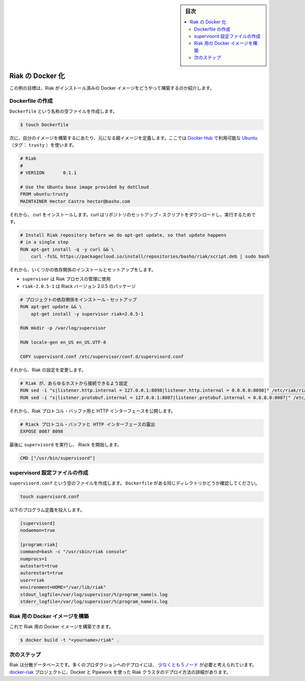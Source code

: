 .. -*- coding: utf-8 -*-
.. URL: https://docs.docker.com/engine/extend/examples/running_riak_service/
.. SOURCE: https://github.com/docker/docker/blob/master/docs/examples/running_riak_service.md
   doc version: 1.10
      https://github.com/docker/docker/commits/master/docs/examples/running_riak_service.md
.. check date: 2016/02/15
.. ---------------------------------------------------------------

.. Dockerizing a Riak service

.. _dockerizing-a-riak-service

.. sidebar:: 目次

   .. contents:: 
       :depth: 3
       :local:

=======================================
Riak の Docker 化
=======================================

.. The goal of this example is to show you how to build a Docker image with Riak pre-installed.

この例の目標は、Riak がインストール済みの Docker イメージをどうやって構築するのか紹介します。

.. Creating a Dockerfile

Dockerfile の作成
====================

.. Create an empty file called Dockerfile:

``Dockerfile`` という名称の空ファイルを作成します。

.. code-block:: bash

   $ touch Dockerfile

.. Next, define the parent image you want to use to build your image on top of. We’ll use Ubuntu (tag: trusty), which is available on Docker Hub:

次に、自分のイメージを構築するにあたり、元になる親イメージを定義します。ここでは `Docker Hub <https://hub.docker.com/>`_ で利用可能な `Ubuntu <https://registry.hub.docker.com/_/ubuntu/>`_ （タグ： ``trusty`` ）を使います。

.. code-block:: bash

   # Riak
   #
   # VERSION       0.1.1
   
   # Use the Ubuntu base image provided by dotCloud
   FROM ubuntu:trusty
   MAINTAINER Hector Castro hector@basho.com

.. After that, we install the curl which is used to download the repository setup script and we download the setup script and run it.

それから、 curl をインストールします。curl はリポジトリのセットアップ・スクリプトをダウンロードし、実行するためです。

.. code-block:: bash

   # Install Riak repository before we do apt-get update, so that update happens
   # in a single step
   RUN apt-get install -q -y curl && \
       curl -fsSL https://packagecloud.io/install/repositories/basho/riak/script.deb | sudo bash

.. Then we install and setup a few dependencies:

それから、いくつかの依存関係のインストールとセットアップをします。

..    supervisor is used manage the Riak processes
    riak=2.0.5-1 is the Riak package coded to version 2.0.5

* ``supervisor`` は Riak プロセスの管理に使用
* ``riak-2.0.5-1`` は Riack バージョン 2.0.5 のパッケージ

.. code-block:: bash

   # プロジェクトの依存関係をインストール・セットアップ
   RUN apt-get update && \
       apt-get install -y supervisor riak=2.0.5-1
   
   RUN mkdir -p /var/log/supervisor
   
   RUN locale-gen en_US en_US.UTF-8
   
   COPY supervisord.conf /etc/supervisor/conf.d/supervisord.conf

.. After that, we modify Riak’s configuration:

それから、Riak の設定を変更します。

.. code-block:: bash

   # Riak が、あらゆるホストから接続できるよう設定
   RUN sed -i "s|listener.http.internal = 127.0.0.1:8098|listener.http.internal = 0.0.0.0:8098|" /etc/riak/riak.conf
   RUN sed -i "s|listener.protobuf.internal = 127.0.0.1:8087|listener.protobuf.internal = 0.0.0.0:8087|" /etc/riak/riak.conf

.. Then, we expose the Riak Protocol Buffers and HTTP interfaces:

それから、Riak プロトコル・バッファ用と HTTP インターフェースを公開します。

.. code-block:: bash

   # Riack プロトコル・バッファと HTTP インターフェースの露出
   EXPOSE 8087 8098

.. Finally, run supervisord so that Riak is started:

最後に ``supervisord`` を実行し、 Riack を開始します。

.. code-block:: bash

   CMD ["/usr/bin/supervisord"]

.. Create a supervisord configuration file

.. _riak-create-a-supervisord-configuration-file:

supervisord 設定ファイルの作成
==============================

.. Create an empty file called supervisord.conf. Make sure it’s at the same directory level as your Dockerfile:

``supervisord.conf`` という空のファイルを作成します。 ``Dockerfile`` がある同じディレクトリかどうか確認してください。

.. code-block:: bash

   touch supervisord.conf

.. Populate it with the following program definitions:

以下のプログラム定義を投入します。

.. code-block:: bash

   [supervisord]
   nodaemon=true
   
   [program:riak]
   command=bash -c "/usr/sbin/riak console"
   numprocs=1
   autostart=true
   autorestart=true
   user=riak
   environment=HOME="/var/lib/riak"
   stdout_logfile=/var/log/supervisor/%(program_name)s.log
   stderr_logfile=/var/log/supervisor/%(program_name)s.log

.. Build the Docker image for Riak

.. _build-the-docker-image-for-riak:

Riak 用の Docker イメージを構築
========================================

.. Now you should be able to build a Docker image for Riak:

これで Riak 用の Docker イメージを構築できます。

.. code-block:: bash

   $ docker build -t "<yourname>/riak" .

.. Next steps

次のステップ
====================

.. Riak is a distributed database. Many production deployments consist of at least five nodes. See the docker-riak project details on how to deploy a Riak cluster using Docker and Pipework.

Riak は分散データベースです。多くのプロダクションへのデプロイには、 `少なくとも５ノード <http://basho.com/why-your-riak-cluster-should-have-at-least-five-nodes/>`_ が必要と考えられています。 `docker-riak <https://github.com/hectcastro/docker-riak>`_ プロジェクトに、Docker と Pipework を使った Riak クラスタのデプロイ方法の詳細があります。

.. seealso:: 

   Dockerizing a Riak service
      https://docs.docker.com/engine/examples/running_riak_service/
